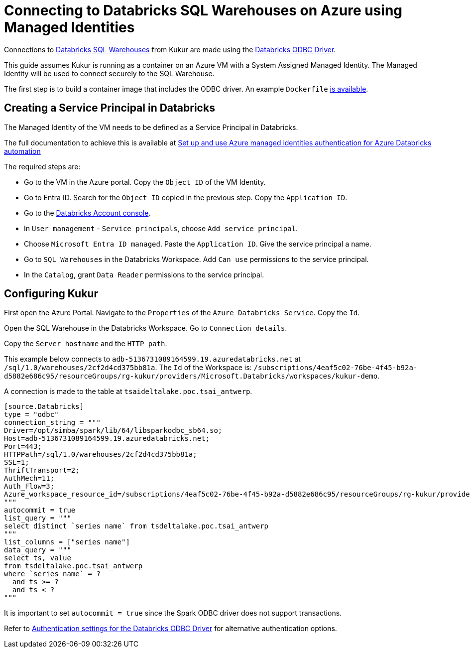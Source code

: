 = Connecting to Databricks SQL Warehouses on Azure using Managed Identities

Connections to https://learn.microsoft.com/en-us/azure/databricks/compute/sql-warehouse/[Databricks SQL Warehouses] from Kukur are made using the https://www.databricks.com/spark/odbc-drivers-download[Databricks ODBC Driver].

This guide assumes Kukur is running as a container on an Azure VM with a System Assigned Managed Identity.
The Managed Identity will be used to connect securely to the SQL Warehouse.

The first step is to build a container image that includes the ODBC driver.
An example `Dockerfile` https://github.com/timeseer-ai/kukur/tree/master/docker/spark/Dockerfile[is available].

== Creating a Service Principal in Databricks

The Managed Identity of the VM needs to be defined as a Service Principal in Databricks.

The full documentation to achieve this is available at https://learn.microsoft.com/en-us/azure/databricks/dev-tools/azure-mi-auth[Set up and use Azure managed identities authentication for Azure Databricks automation]

The required steps are:

- Go to the VM in the Azure portal. Copy the `Object ID` of the VM Identity.
- Go to Entra ID. Search for the `Object ID` copied in the previous step. Copy the `Application ID`.
- Go to the https://accounts.azuredatabricks.net/[Databricks Account console].
- In `User management` - `Service principals`, choose `Add service principal`.
- Choose `Microsoft Entra ID managed`. Paste the `Application ID`. Give the service principal a name.
- Go to `SQL Warehouses` in the Databricks Workspace. Add `Can use` permissions to the service principal.
- In the `Catalog`, grant `Data Reader` permissions to the service principal.

== Configuring Kukur

First open the Azure Portal.
Navigate to the `Properties` of the `Azure Databricks Service`.
Copy the `Id`.

Open the SQL Warehouse in the Databricks Workspace.
Go to `Connection details`.

Copy the `Server hostname` and the `HTTP path`.

This example below connects to `adb-5136731089164599.19.azuredatabricks.net` at `/sql/1.0/warehouses/2cf2d4cd375bb81a`.
The `Id` of the Workspace is: `/subscriptions/4eaf5c02-76be-4f45-b92a-d5882e686c95/resourceGroups/rg-kukur/providers/Microsoft.Databricks/workspaces/kukur-demo`.

A connection is made to the table at `tsaideltalake.poc.tsai_antwerp`.

```toml
[source.Databricks]
type = "odbc"
connection_string = """
Driver=/opt/simba/spark/lib/64/libsparkodbc_sb64.so;
Host=adb-5136731089164599.19.azuredatabricks.net;
Port=443;
HTTPPath=/sql/1.0/warehouses/2cf2d4cd375bb81a;
SSL=1;
ThriftTransport=2;
AuthMech=11;
Auth_Flow=3;
Azure_workspace_resource_id=/subscriptions/4eaf5c02-76be-4f45-b92a-d5882e686c95/resourceGroups/rg-kukur/providers/Microsoft.Databricks/workspaces/kukur-demo;
"""
autocommit = true
list_query = """
select distinct `series name` from tsdeltalake.poc.tsai_antwerp
"""
list_columns = ["series name"]
data_query = """
select ts, value
from tsdeltalake.poc.tsai_antwerp
where `series name` = ?
  and ts >= ?
  and ts < ?
"""
```

It is important to set `autocommit = true` since the Spark ODBC driver does not support transactions.

Refer to https://learn.microsoft.com/en-us/azure/databricks/integrations/odbc/authentication[Authentication settings for the Databricks ODBC Driver] for alternative authentication options.
